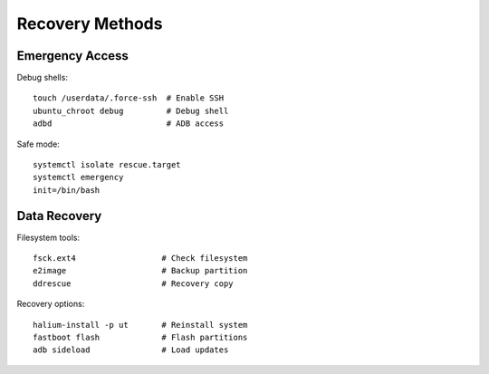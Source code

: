 Recovery Methods
================

Emergency Access
----------------
Debug shells::

    touch /userdata/.force-ssh  # Enable SSH
    ubuntu_chroot debug         # Debug shell
    adbd                        # ADB access

Safe mode::

    systemctl isolate rescue.target
    systemctl emergency
    init=/bin/bash

Data Recovery
-------------
Filesystem tools::

    fsck.ext4                  # Check filesystem
    e2image                    # Backup partition
    ddrescue                   # Recovery copy

Recovery options::

    halium-install -p ut       # Reinstall system
    fastboot flash             # Flash partitions
    adb sideload               # Load updates